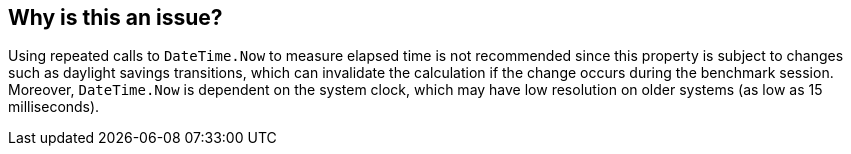 == Why is this an issue?

Using repeated calls to `DateTime.Now` to measure elapsed time is not recommended since this property is subject to changes such as daylight savings transitions, which can invalidate the calculation if the change occurs during the benchmark session.
Moreover, `DateTime.Now` is dependent on the system clock, which may have low resolution on older systems (as low as 15 milliseconds).